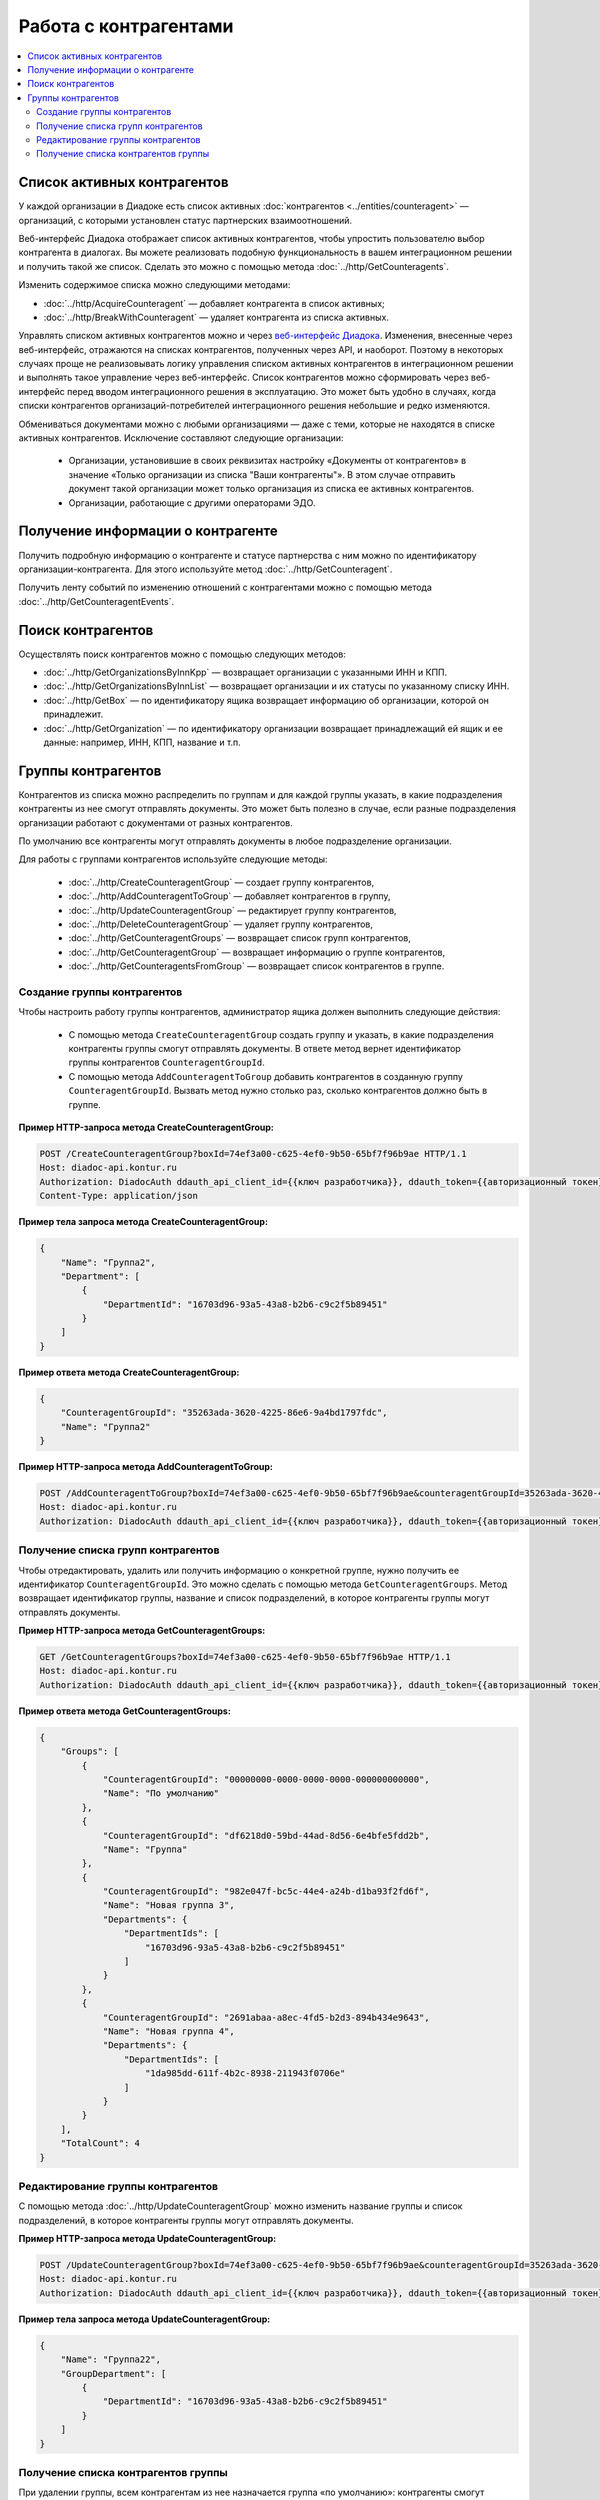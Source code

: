 Работа с контрагентами
======================

.. contents:: :local:

Список активных контрагентов
----------------------------

У каждой организации в Диадоке есть список активных :doc:`контрагентов <../entities/counteragent>` — организаций, с которыми установлен статус партнерских взаимоотношений.

Веб-интерфейс Диадока отображает список активных контрагентов, чтобы упростить пользователю выбор контрагента в диалогах. Вы можете реализовать подобную функциональность в вашем интеграционном решении и получить такой же список. Сделать это можно с помощью метода :doc:`../http/GetCounteragents`.

Изменить содержимое списка можно следующими методами:

- :doc:`../http/AcquireCounteragent` — добавляет контрагента в список активных;
- :doc:`../http/BreakWithCounteragent` — удаляет контрагента из списка активных.

Управлять списком активных контрагентов можно и через `веб-интерфейс Диадока <https://diadoc.kontur.ru>`__. Изменения, внесенные через веб-интерфейс, отражаются на списках контрагентов, полученных через API, и наоборот. Поэтому в некоторых случаях проще не реализовывать логику управления списком активных контрагентов в интеграционном решении и выполнять такое управление через веб-интерфейс. Список контрагентов можно сформировать через веб-интерфейс перед вводом интеграционного решения в эксплуатацию. Это может быть удобно в случаях, когда списки контрагентов организаций-потребителей интеграционного решения небольшие и редко изменяются.

Обмениваться документами можно с любыми организациями — даже с теми, которые не находятся в списке активных контрагентов. Исключение составляют следующие организации:

	- Организации, установившие в своих реквизитах настройку «Документы от контрагентов» в значение «Только организации из списка "Ваши контрагенты"». В этом случае отправить документ такой организации может только организация из списка ее активных контрагентов.
	- Организации, работающие с другими операторами ЭДО.

Получение информации о контрагенте
----------------------------------

Получить подробную информацию о контрагенте и статусе партнерства с ним можно по идентификатору организации-контрагента. Для этого используйте метод :doc:`../http/GetCounteragent`.

Получить ленту событий по изменению отношений с контрагентами можно с помощью метода :doc:`../http/GetCounteragentEvents`.

Поиск контрагентов
------------------

Осуществлять поиск контрагентов можно с помощью следующих методов:

- :doc:`../http/GetOrganizationsByInnKpp` — возвращает организации с указанными ИНН и КПП.
- :doc:`../http/GetOrganizationsByInnList` — возвращает организации и их статусы по указанному списку ИНН.
- :doc:`../http/GetBox` — по идентификатору ящика возвращает информацию об организации, которой он принадлежит.
- :doc:`../http/GetOrganization` — по идентификатору организации возвращает принадлежащий ей ящик и ее данные: например, ИНН, КПП, название и т.п.

Группы контрагентов
-------------------

Контрагентов из списка можно распределить по группам и для каждой группы указать, в какие подразделения контрагенты из нее смогут отправлять документы. Это может быть полезно в случае, если разные подразделения организации работают с документами от разных контрагентов.

По умолчанию все контрагенты могут отправлять документы в любое подразделение организации.

Для работы с группами контрагентов используйте следующие методы:

	- :doc:`../http/CreateCounteragentGroup` — создает группу контрагентов,
	- :doc:`../http/AddCounteragentToGroup` — добавляет контрагентов в группу,
	- :doc:`../http/UpdateCounteragentGroup` — редактирует группу контрагентов,
	- :doc:`../http/DeleteCounteragentGroup` — удаляет группу контрагентов,
	- :doc:`../http/GetCounteragentGroups` — возвращает список групп контрагентов,
	- :doc:`../http/GetCounteragentGroup` — возвращает информацию о группе контрагентов,
	- :doc:`../http/GetCounteragentsFromGroup` — возвращает список контрагентов в группе.

Создание группы контрагентов
~~~~~~~~~~~~~~~~~~~~~~~~~~~~

Чтобы настроить работу группы контрагентов, администратор ящика должен выполнить следующие действия:

	- С помощью метода ``CreateCounteragentGroup`` создать группу и указать, в какие подразделения контрагенты группы смогут отправлять документы. В ответе метод вернет идентификатор группы контрагентов ``CounteragentGroupId``.
	- С помощью метода ``AddCounteragentToGroup`` добавить контрагентов в созданную группу ``CounteragentGroupId``. Вызвать метод нужно столько раз, сколько контрагентов должно быть в группе.

**Пример HTTP-запроса метода CreateCounteragentGroup:**

.. code-block:: http

    POST /CreateCounteragentGroup?boxId=74ef3a00-c625-4ef0-9b50-65bf7f96b9ae HTTP/1.1
    Host: diadoc-api.kontur.ru
    Authorization: DiadocAuth ddauth_api_client_id={{ключ разработчика}}, ddauth_token={{авторизационный токен}}
    Content-Type: application/json

**Пример тела запроса метода CreateCounteragentGroup:**

.. code-block:: json

    {
        "Name": "Группа2",
        "Department": [
            {
                "DepartmentId": "16703d96-93a5-43a8-b2b6-c9c2f5b89451"
            }
        ]
    }

**Пример ответа метода CreateCounteragentGroup:**

.. code-block:: json

    {
        "CounteragentGroupId": "35263ada-3620-4225-86e6-9a4bd1797fdc",
        "Name": "Группа2"
    }

**Пример HTTP-запроса метода AddCounteragentToGroup:**

.. code-block:: http

    POST /AddCounteragentToGroup?boxId=74ef3a00-c625-4ef0-9b50-65bf7f96b9ae&counteragentGroupId=35263ada-3620-4225-86e6-9a4bd1797fdc&counteragentBoxId=75337378-b1dd-4eb6-8b08-210f175b31a8 HTTP/1.1
    Host: diadoc-api.kontur.ru
    Authorization: DiadocAuth ddauth_api_client_id={{ключ разработчика}}, ddauth_token={{авторизационный токен}}

Получение списка групп контрагентов
~~~~~~~~~~~~~~~~~~~~~~~~~~~~~~~~~~~

Чтобы отредактировать, удалить или получить информацию о конкретной группе, нужно получить ее идентификатор ``CounteragentGroupId``. Это можно сделать с помощью метода ``GetCounteragentGroups``. Метод возвращает идентификатор группы, название и список подразделений, в которое контрагенты группы могут отправлять документы.

**Пример HTTP-запроса метода GetCounteragentGroups:**

.. code-block:: http

    GET /GetCounteragentGroups?boxId=74ef3a00-c625-4ef0-9b50-65bf7f96b9ae HTTP/1.1
    Host: diadoc-api.kontur.ru
    Authorization: DiadocAuth ddauth_api_client_id={{ключ разработчика}}, ddauth_token={{авторизационный токен}}

**Пример ответа метода GetCounteragentGroups:**

.. code-block:: json

    {
        "Groups": [
            {
                "CounteragentGroupId": "00000000-0000-0000-0000-000000000000",
                "Name": "По умолчанию"
            },
            {
                "CounteragentGroupId": "df6218d0-59bd-44ad-8d56-6e4bfe5fdd2b",
                "Name": "Группа"
            },
            {
                "CounteragentGroupId": "982e047f-bc5c-44e4-a24b-d1ba93f2fd6f",
                "Name": "Новая группа 3",
                "Departments": {
                    "DepartmentIds": [
                        "16703d96-93a5-43a8-b2b6-c9c2f5b89451"
                    ]
                }
            },
            {
                "CounteragentGroupId": "2691abaa-a8ec-4fd5-b2d3-894b434e9643",
                "Name": "Новая группа 4",
                "Departments": {
                    "DepartmentIds": [
                        "1da985dd-611f-4b2c-8938-211943f0706e"
                    ]
                }
            }
        ],
        "TotalCount": 4
    }

Редактирование группы контрагентов
~~~~~~~~~~~~~~~~~~~~~~~~~~~~~~~~~~

С помощью метода :doc:`../http/UpdateCounteragentGroup` можно изменить название группы и список подразделений, в которое контрагенты группы могут отправлять документы.

**Пример HTTP-запроса метода UpdateCounteragentGroup:**

.. code-block:: http

    POST /UpdateCounteragentGroup?boxId=74ef3a00-c625-4ef0-9b50-65bf7f96b9ae&counteragentGroupId=35263ada-3620-4225-86e6-9a4bd1797fdc HTTP/1.1
    Host: diadoc-api.kontur.ru
    Authorization: DiadocAuth ddauth_api_client_id={{ключ разработчика}}, ddauth_token={{авторизационный токен}}

**Пример тела запроса метода UpdateCounteragentGroup:**

.. code-block:: json

    {
        "Name": "Группа22",
        "GroupDepartment": [
            {
                "DepartmentId": "16703d96-93a5-43a8-b2b6-c9c2f5b89451"
            }
        ]
    }

Получение списка контрагентов группы
~~~~~~~~~~~~~~~~~~~~~~~~~~~~~~~~~~~~

При удалении группы, всем контрагентам из нее назначается группа «по умолчанию»: контрагенты смогут отправлять документы в любое подразделение организации. Чтобы проверить, какие контрагенты состоят в группе и, при необходимости, добавить их в новую, используйте метод ``GetCounteragentsFromGroup``.

**Пример HTTP-запроса метода GetCounteragentsFromGroup:**

.. code-block:: http

    GET /GetCounteragentsFromGroup?boxId=74ef3a00-c625-4ef0-9b50-65bf7f96b9ae&counteragentGroupId=2691abaa-a8ec-4fd5-b2d3-894b434e9643 HTTP/1.1
    Host: diadoc-api.kontur.ru
    Authorization: DiadocAuth ddauth_api_client_id={{ключ разработчика}}, ddauth_token={{авторизационный токен}}

**Пример тела ответа метода GetCounteragentsFromGroup:**

.. code-block:: json

    {
        "CounteragentBoxId": [
            "63ea3407-215c-46ba-99f8-9d8e600233e7"
        ],
        "TotalCount": 1,
        "AfterIndexKey": "08D5F86E341FB6DE0734EA635C21BA4699F89D8E600233E7"
    }
